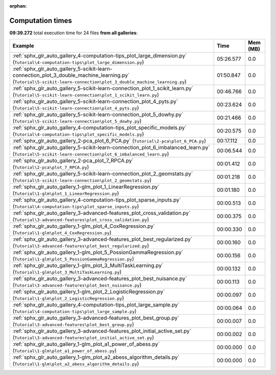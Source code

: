 
:orphan:

.. _sphx_glr_sg_execution_times:


Computation times
=================
**09:39.272** total execution time for 24 files **from all galleries**:

.. container::

  .. raw:: html

    <style scoped>
    <link href="https://cdnjs.cloudflare.com/ajax/libs/twitter-bootstrap/5.3.0/css/bootstrap.min.css" rel="stylesheet" />
    <link href="https://cdn.datatables.net/1.13.6/css/dataTables.bootstrap5.min.css" rel="stylesheet" />
    </style>
    <script src="https://code.jquery.com/jquery-3.7.0.js"></script>
    <script src="https://cdn.datatables.net/1.13.6/js/jquery.dataTables.min.js"></script>
    <script src="https://cdn.datatables.net/1.13.6/js/dataTables.bootstrap5.min.js"></script>
    <script type="text/javascript" class="init">
    $(document).ready( function () {
        $('table.sg-datatable').DataTable({order: [[1, 'desc']]});
    } );
    </script>

  .. list-table::
   :header-rows: 1
   :class: table table-striped sg-datatable

   * - Example
     - Time
     - Mem (MB)
   * - :ref:`sphx_glr_auto_gallery_4-computation-tips_plot_large_dimension.py` (``Tutorial\4-computation-tips\plot_large_dimension.py``)
     - 05:26.577
     - 0.0
   * - :ref:`sphx_glr_auto_gallery_5-scikit-learn-connection_plot_3_double_machine_learning.py` (``Tutorial\5-scikit-learn-connection\plot_3_double_machine_learning.py``)
     - 01:50.847
     - 0.0
   * - :ref:`sphx_glr_auto_gallery_5-scikit-learn-connection_plot_1_scikit_learn.py` (``Tutorial\5-scikit-learn-connection\plot_1_scikit_learn.py``)
     - 00:46.766
     - 0.0
   * - :ref:`sphx_glr_auto_gallery_5-scikit-learn-connection_plot_4_pyts.py` (``Tutorial\5-scikit-learn-connection\plot_4_pyts.py``)
     - 00:23.624
     - 0.0
   * - :ref:`sphx_glr_auto_gallery_5-scikit-learn-connection_plot_5_dowhy.py` (``Tutorial\5-scikit-learn-connection\plot_5_dowhy.py``)
     - 00:21.466
     - 0.0
   * - :ref:`sphx_glr_auto_gallery_4-computation-tips_plot_specific_models.py` (``Tutorial\4-computation-tips\plot_specific_models.py``)
     - 00:20.575
     - 0.0
   * - :ref:`sphx_glr_auto_gallery_2-pca_plot_6_PCA.py` (``Tutorial\2-pca\plot_6_PCA.py``)
     - 00:17.112
     - 0.0
   * - :ref:`sphx_glr_auto_gallery_5-scikit-learn-connection_plot_6_imbalanced_learn.py` (``Tutorial\5-scikit-learn-connection\plot_6_imbalanced_learn.py``)
     - 00:06.544
     - 0.0
   * - :ref:`sphx_glr_auto_gallery_2-pca_plot_7_RPCA.py` (``Tutorial\2-pca\plot_7_RPCA.py``)
     - 00:01.412
     - 0.0
   * - :ref:`sphx_glr_auto_gallery_5-scikit-learn-connection_plot_2_geomstats.py` (``Tutorial\5-scikit-learn-connection\plot_2_geomstats.py``)
     - 00:01.218
     - 0.0
   * - :ref:`sphx_glr_auto_gallery_1-glm_plot_1_LinearRegression.py` (``Tutorial\1-glm\plot_1_LinearRegression.py``)
     - 00:01.180
     - 0.0
   * - :ref:`sphx_glr_auto_gallery_4-computation-tips_plot_sparse_inputs.py` (``Tutorial\4-computation-tips\plot_sparse_inputs.py``)
     - 00:00.513
     - 0.0
   * - :ref:`sphx_glr_auto_gallery_3-advanced-features_plot_cross_validation.py` (``Tutorial\3-advanced-features\plot_cross_validation.py``)
     - 00:00.375
     - 0.0
   * - :ref:`sphx_glr_auto_gallery_1-glm_plot_4_CoxRegression.py` (``Tutorial\1-glm\plot_4_CoxRegression.py``)
     - 00:00.330
     - 0.0
   * - :ref:`sphx_glr_auto_gallery_3-advanced-features_plot_best_regularized.py` (``Tutorial\3-advanced-features\plot_best_regularized.py``)
     - 00:00.160
     - 0.0
   * - :ref:`sphx_glr_auto_gallery_1-glm_plot_5_PossionGammaRegression.py` (``Tutorial\1-glm\plot_5_PossionGammaRegression.py``)
     - 00:00.156
     - 0.0
   * - :ref:`sphx_glr_auto_gallery_1-glm_plot_3_MultiTaskLearning.py` (``Tutorial\1-glm\plot_3_MultiTaskLearning.py``)
     - 00:00.132
     - 0.0
   * - :ref:`sphx_glr_auto_gallery_3-advanced-features_plot_best_nuisance.py` (``Tutorial\3-advanced-features\plot_best_nuisance.py``)
     - 00:00.113
     - 0.0
   * - :ref:`sphx_glr_auto_gallery_1-glm_plot_2_LogisticRegression.py` (``Tutorial\1-glm\plot_2_LogisticRegression.py``)
     - 00:00.097
     - 0.0
   * - :ref:`sphx_glr_auto_gallery_4-computation-tips_plot_large_sample.py` (``Tutorial\4-computation-tips\plot_large_sample.py``)
     - 00:00.064
     - 0.0
   * - :ref:`sphx_glr_auto_gallery_3-advanced-features_plot_best_group.py` (``Tutorial\3-advanced-features\plot_best_group.py``)
     - 00:00.007
     - 0.0
   * - :ref:`sphx_glr_auto_gallery_3-advanced-features_plot_initial_active_set.py` (``Tutorial\3-advanced-features\plot_initial_active_set.py``)
     - 00:00.002
     - 0.0
   * - :ref:`sphx_glr_auto_gallery_1-glm_plot_a1_power_of_abess.py` (``Tutorial\1-glm\plot_a1_power_of_abess.py``)
     - 00:00.000
     - 0.0
   * - :ref:`sphx_glr_auto_gallery_1-glm_plot_a2_abess_algorithm_details.py` (``Tutorial\1-glm\plot_a2_abess_algorithm_details.py``)
     - 00:00.000
     - 0.0
